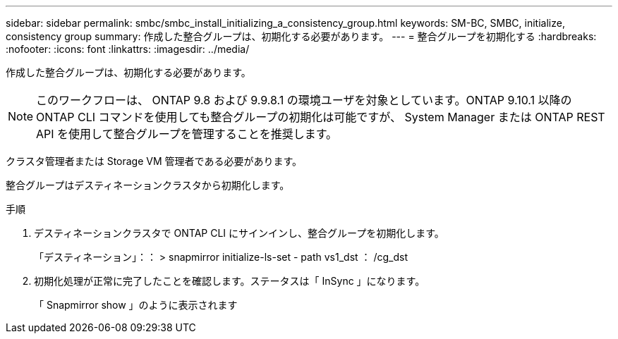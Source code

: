 ---
sidebar: sidebar 
permalink: smbc/smbc_install_initializing_a_consistency_group.html 
keywords: SM-BC, SMBC, initialize, consistency group 
summary: 作成した整合グループは、初期化する必要があります。 
---
= 整合グループを初期化する
:hardbreaks:
:nofooter: 
:icons: font
:linkattrs: 
:imagesdir: ../media/


[role="lead"]
作成した整合グループは、初期化する必要があります。


NOTE: このワークフローは、 ONTAP 9.8 および 9.9.8.1 の環境ユーザを対象としています。ONTAP 9.10.1 以降の ONTAP CLI コマンドを使用しても整合グループの初期化は可能ですが、 System Manager または ONTAP REST API を使用して整合グループを管理することを推奨します。

クラスタ管理者または Storage VM 管理者である必要があります。

整合グループはデスティネーションクラスタから初期化します。

.手順
. デスティネーションクラスタで ONTAP CLI にサインインし、整合グループを初期化します。
+
「デスティネーション」：： > snapmirror initialize-ls-set - path vs1_dst ： /cg_dst

. 初期化処理が正常に完了したことを確認します。ステータスは「 InSync 」になります。
+
「 Snapmirror show 」のように表示されます


